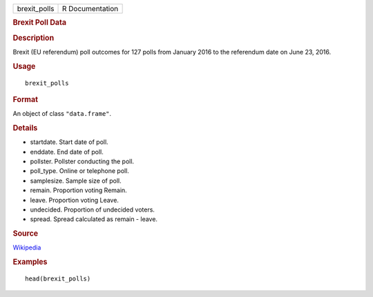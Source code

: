 .. container::

   .. container::

      ============ ===============
      brexit_polls R Documentation
      ============ ===============

      .. rubric:: Brexit Poll Data
         :name: brexit-poll-data

      .. rubric:: Description
         :name: description

      Brexit (EU referendum) poll outcomes for 127 polls from January
      2016 to the referendum date on June 23, 2016.

      .. rubric:: Usage
         :name: usage

      ::

         brexit_polls

      .. rubric:: Format
         :name: format

      An object of class ``"data.frame"``.

      .. rubric:: Details
         :name: details

      -  startdate. Start date of poll.

      -  enddate. End date of poll.

      -  pollster. Pollster conducting the poll.

      -  poll_type. Online or telephone poll.

      -  samplesize. Sample size of poll.

      -  remain. Proportion voting Remain.

      -  leave. Proportion voting Leave.

      -  undecided. Proportion of undecided voters.

      -  spread. Spread calculated as remain - leave.

      .. rubric:: Source
         :name: source

      `Wikipedia <https://en.wikipedia.org/w/index.php?title=Opinion_polling_for_the_United_Kingdom_European_Union_membership_referendum&oldid=896735054/>`__

      .. rubric:: Examples
         :name: examples

      ::

         head(brexit_polls)
